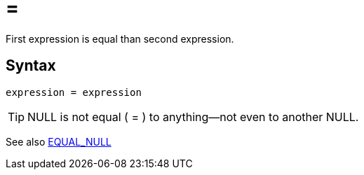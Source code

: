 = =

First expression is equal than second expression.

== Syntax
----
expression = expression
----

TIP: NULL is not equal ( = ) to anything—not even to another NULL.

See also xref:equal_null.adoc[EQUAL_NULL]
